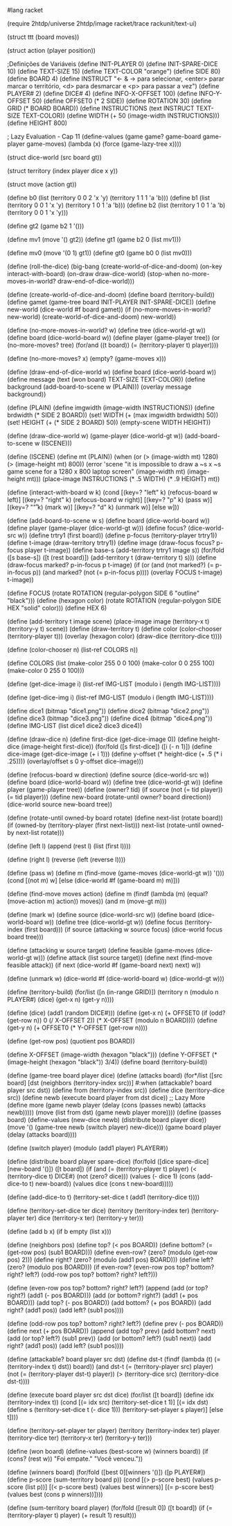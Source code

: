 
#+BEGIN_SRC scheme

#lang racket

(require 2htdp/universe 2htdp/image racket/trace rackunit/text-ui)

(struct ttt (board moves))

(struct action (player position))

;Definições de Variáveis
(define INIT-PLAYER 0)
(define INIT-SPARE-DICE 10)
(define TEXT-SIZE 15)
(define TEXT-COLOR "orange")
(define SIDE 80)
(define BOARD 4)
(define INSTRUCT "← & → para selecionar, <enter> parar marcar o território, <d> para desmarcar e <p> para passar a vez")
(define PLAYER# 2)
(define DICE# 4)
(define INFO-X-OFFSET 100)
(define INFO-Y-OFFSET 50)
(define OFFSET0 (* 2 SIDE))
(define ROTATION 30)
(define GRID (* BOARD BOARD))
(define INSTRUCTIONS (text INSTRUCT TEXT-SIZE TEXT-COLOR))
(define WIDTH (+ 50 (image-width INSTRUCTIONS)))
(define HEIGHT 800)

; Lazy Evaluation - Cap 11
(define-values (game game? game-board game-player game-moves)
  (lambda (x) (force (game-lazy-tree x))))

(struct dice-world (src board gt))

(struct territory (index player dice x y))

(struct move (action gt))

(define b0 (list (territory 0 0 2 'x 'y) (territory 1 1 1 'a 'b)))
(define b1 (list (territory 0 0 1 'x 'y) (territory 1 0 1 'a 'b)))
(define b2 (list (territory 1 0 1 'a 'b) (territory 0 0 1 'x 'y)))

(define gt2 (game b2 1 '()))

(define mv1 (move '() gt2))
(define gt1 (game b2 0 (list mv1)))

(define mv0 (move '(0 1) gt1))
(define gt0 (game b0 0 (list mv0)))

(define (roll-the-dice)
  (big-bang (create-world-of-dice-and-doom)
            (on-key interact-with-board)
            (on-draw draw-dice-world)
            (stop-when no-more-moves-in-world?
                       draw-end-of-dice-world)))

(define (create-world-of-dice-and-doom)
  (define board (territory-build))
  (define gamet (game-tree board INIT-PLAYER INIT-SPARE-DICE))
  (define new-world (dice-world #f board gamet))
  (if (no-more-moves-in-world? new-world)
      (create-world-of-dice-and-doom)
      new-world))

(define (no-more-moves-in-world? w)
  (define tree (dice-world-gt w))
  (define board (dice-world-board w))
  (define player (game-player tree))
  (or (no-more-moves? tree)
      (for/and ((t board)) (= (territory-player t) player))))

(define (no-more-moves? x)
  (empty? (game-moves x)))

(define (draw-end-of-dice-world w)
  (define board (dice-world-board w))
  (define message (text (won board) TEXT-SIZE TEXT-COLOR))
  (define background (add-board-to-scene w (PLAIN)))
  (overlay message background))

(define (PLAIN)
  (define imgwidth (image-width INSTRUCTIONS))
  (define brdwidth (* SIDE 2 BOARD))
  (set! WIDTH (+ (max imgwidth brdwidth) 50))
  (set! HEIGHT (+ (* SIDE 2 BOARD) 50))
  (empty-scene WIDTH HEIGHT))

(define (draw-dice-world w)
   (game-player (dice-world-gt w))
   (add-board-to-scene w (ISCENE)))

(define (ISCENE)
  (define mt (PLAIN))
  (when (or (> (image-width mt) 1280) (> (image-height mt) 800))
    (error 'scene "it is impossible to draw a ~s x ~s game scene for a 1280 x 800 laptop screen" (image-width mt) (image-height mt)))
  (place-image INSTRUCTIONS (* .5 WIDTH) (* .9 HEIGHT) mt))

(define (interact-with-board w k)
  (cond [(key=? "left" k)
         (refocus-board w left)]
        [(key=? "right" k)
         (refocus-board w right)]
        [(key=? "p" k)
         (pass w)]
        [(key=? "\r" k)
         (mark w)]
        [(key=? "d" k)
         (unmark w)]
        [else w]))

(define (add-board-to-scene w s)
  (define board
    (dice-world-board w))
  (define player (game-player (dice-world-gt w)))
  (define focus? (dice-world-src w))
  (define trtry1 (first board))
  (define p-focus (territory-player trtry1))
  (define t-image (draw-territory trtry1))
  (define image (draw-focus focus? p-focus player t-image))
  (define base-s (add-territory trtry1 image s))
  (for/fold ([s base-s]) ([t (rest board)])
    (add-territory t (draw-territory t) s)))
(define (draw-focus marked? p-in-focus p t-image)
  (if (or (and (not marked?) (= p-in-focus p))
          (and marked? (not (= p-in-focus p))))
      (overlay FOCUS t-image)
      t-image))

(define FOCUS (rotate ROTATION (regular-polygon SIDE 6 "outline" "black")))
(define (hexagon color)
  (rotate ROTATION (regular-polygon SIDE HEX "solid" color)))
(define HEX 6)

(define (add-territory t image scene)
  (place-image image (territory-x t) (territory-y t) scene))
(define (draw-territory t)
  (define color (color-chooser (territory-player t)))
  (overlay (hexagon color) (draw-dice (territory-dice t))))

(define (color-chooser n)
  (list-ref COLORS n))

(define COLORS
  (list (make-color 255 0 0 100)
        (make-color 0 0 255 100)
        (make-color 0 255 0 100)))

(define (get-dice-image i)
  (list-ref IMG-LIST (modulo i (length IMG-LIST))))

(define (get-dice-img i)
  (list-ref IMG-LIST (modulo i (length IMG-LIST))))

(define dice1 (bitmap "dice1.png"))
(define dice2 (bitmap "dice2.png"))
(define dice3 (bitmap "dice3.png"))
(define dice4 (bitmap "dice4.png"))
(define IMG-LIST (list dice1 dice2 dice3 dice4))

(define (draw-dice n)
  (define first-dice (get-dice-image 0))
  (define height-dice (image-height first-dice))
  (for/fold ([s first-dice]) ([i (- n 1)])
    (define dice-image (get-dice-image (+ i 1)))
    (define y-offset (* height-dice (+ .5 (* i .25))))
    (overlay/offset s 0 y-offset dice-image)))

(define (refocus-board w direction)
  (define source (dice-world-src w))
  (define board (dice-world-board w))
  (define tree
    (dice-world-gt w))
  (define player (game-player tree))
  (define (owner? tid)
    (if source (not (= tid player)) (= tid player)))
  (define new-board (rotate-until owner? board direction))
  (dice-world source new-board tree))

(define (rotate-until owned-by board rotate)
  (define next-list (rotate board))
  (if (owned-by (territory-player (first next-list)))
      next-list
      (rotate-until owned-by next-list rotate)))

(define (left l)
  (append (rest l) (list (first l))))

(define (right l)
  (reverse (left (reverse l))))

(define (pass w)
  (define m (find-move (game-moves (dice-world-gt w)) '()))
  (cond [(not m) w]
        [else (dice-world #f (game-board m) m)]))

(define (find-move moves action)
  (define m
    (findf (lambda (m) (equal? (move-action m) action)) moves))
  (and m (move-gt m)))

(define (mark w)
  (define source (dice-world-src w))
  (define board (dice-world-board w))
  (define tree (dice-world-gt w))
  (define focus (territory-index (first board)))
  (if source
      (attacking w source focus)
      (dice-world focus board tree)))

(define (attacking w source target)
  (define feasible (game-moves (dice-world-gt w)))
  (define attack
    (list source target))
  (define next
    (find-move feasible attack))
  (if next (dice-world #f (game-board next) next) w))

(define (unmark w)
  (dice-world #f (dice-world-board w) (dice-world-gt w)))

(define (territory-build)
  (for/list ([n (in-range GRID)])
    (territory n (modulo n PLAYER#) (dice) (get-x n) (get-y n))))

(define (dice)
  (add1 (random DICE#)))
(define (get-x n)
  (+ OFFSET0
     (if (odd? (get-row n)) 0 (/ X-OFFSET 2))
     (* X-OFFSET (modulo n BOARD))))
(define (get-y n)
  (+ OFFSET0 (* Y-OFFSET (get-row n))))

(define (get-row pos)
  (quotient pos BOARD))

(define X-OFFSET (image-width (hexagon "black")))
(define Y-OFFSET (* (image-height (hexagon "black")) 3/4))
(define board (territory-build))

(define (game-tree board player dice)
  (define (attacks board)
    (for*/list ([src board]
                [dst (neighbors (territory-index src))]
                #:when (attackable? board player src dst))
      (define from (territory-index src))
      (define dice (territory-dice src))
      (define newb (execute board player from dst dice))
      ;; Lazy More
      (define more
        (game newb player (delay (cons (passes newb) (attacks newb)))))
      (move (list from dst) (game newb player more))))
  (define (passes board)
    (define-values (new-dice newb) (distribute board player dice))
    (move '() (game-tree newb (switch player) new-dice)))
  (game board player (delay (attacks board))))

(define (switch player)
  (modulo (add1 player) PLAYER#))

(define (distribute board player spare-dice)
  (for/fold ([dice spare-dice] [new-board '()]) ([t board])
    (if (and (= (territory-player t) player)
             (< (territory-dice t) DICE#)
             (not (zero? dice)))
        (values (- dice 1) (cons (add-dice-to t) new-board))
        (values dice (cons t new-board)))))

(define (add-dice-to t)
  (territory-set-dice t (add1 (territory-dice t))))

(define (territory-set-dice ter dice)
  (territory (territory-index ter)
             (territory-player ter)
             dice
             (territory-x ter)
             (territory-y ter)))

(define (add b x)
  (if b empty (list x)))

(define (neighbors pos)
  (define top?
    (< pos BOARD))
  (define bottom?
    (= (get-row pos) (sub1 BOARD)))
  (define even-row? (zero? (modulo (get-row pos) 2)))
  (define right?
    (zero? (modulo (add1 pos) BOARD)))
  (define left?
    (zero? (modulo pos BOARD)))
  (if even-row?
      (even-row pos top? bottom? right? left?)
      (odd-row pos top? bottom? right? left?)))

(define (even-row pos top? bottom? right? left?)
  (append (add (or top? right?)    (add1 (- pos BOARD)))
          (add (or bottom? right?) (add1 (+ pos BOARD)))
          (add top?                (- pos BOARD))
          (add bottom?             (+ pos BOARD))
          (add right?              (add1 pos))
          (add left?               (sub1 pos))))

(define (odd-row pos top? bottom? right? left?)
  (define prev (- pos BOARD))
  (define next (+ pos BOARD))
  (append (add top?               prev)
          (add bottom?            next)
          (add (or top? left?)    (sub1 prev))
          (add (or bottom? left?) (sub1 next))
          (add right?             (add1 pos))
          (add left?              (sub1 pos))))

(define (attackable? board player src dst)
  (define dst-t
    (findf (lambda (t) (= (territory-index t) dst)) board))
  (and dst-t
       (= (territory-player src) player)
       (not (= (territory-player dst-t) player))
       (> (territory-dice src) (territory-dice dst-t))))

(define (execute board player src dst dice)
  (for/list ([t board])
    (define idx (territory-index t))
    (cond [(= idx src) (territory-set-dice t 1)]
          [(= idx dst)
           (define s (territory-set-dice t (- dice 1)))
           (territory-set-player s player)]
          [else t])))

(define (territory-set-player ter player)
  (territory (territory-index ter)
             player
             (territory-dice ter)
             (territory-x ter)
             (territory-y ter)))

(define (won board)
  (define-values (best-score w) (winners board))
  (if (cons? (rest w)) "Foi empate." "Você venceu."))

(define (winners board)
  (for/fold ([best 0][winners '()]) ([p PLAYER#])
    (define p-score (sum-territory board p))
    (cond [(> p-score best) (values p-score (list p))]
          [(< p-score best) (values best winners)]
          [(= p-score best) (values best (cons p winners))])))

(define (sum-territory board player)
  (for/fold ([result 0]) ([t board])
    (if (= (territory-player t) player) (+ result 1) result)))
